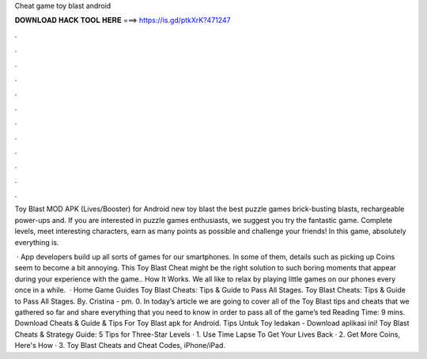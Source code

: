 Cheat game toy blast android



𝐃𝐎𝐖𝐍𝐋𝐎𝐀𝐃 𝐇𝐀𝐂𝐊 𝐓𝐎𝐎𝐋 𝐇𝐄𝐑𝐄 ===> https://is.gd/ptkXrK?471247



.



.



.



.



.



.



.



.



.



.



.



.

Toy Blast MOD APK (Lives/Booster) for Android new toy blast the best puzzle games brick-busting blasts, rechargeable power-ups and. If you are interested in puzzle games enthusiasts, we suggest you try the fantastic game. Complete levels, meet interesting characters, earn as many points as possible and challenge your friends! In this game, absolutely everything is.

 · App developers build up all sorts of games for our smartphones. In some of them, details such as picking up Coins seem to become a bit annoying. This Toy Blast Cheat might be the right solution to such boring moments that appear during your experience with the game.. How It Works. We all like to relax by playing little games on our phones every once in a while.  · Home Game Guides Toy Blast Cheats: Tips & Guide to Pass All Stages. Toy Blast Cheats: Tips & Guide to Pass All Stages. By. Cristina - pm. 0. In today’s article we are going to cover all of the Toy Blast tips and cheats that we gathered so far and share everything that you need to know in order to pass all of the game’s ted Reading Time: 9 mins. Download Cheats & Guide & Tips For Toy Blast apk for Android. Tips Untuk Toy ledakan - Download aplikasi ini! Toy Blast Cheats & Strategy Guide: 5 Tips for Three-Star Levels · 1. Use Time Lapse To Get Your Lives Back · 2. Get More Coins, Here's How · 3. Toy Blast Cheats and Cheat Codes, iPhone/iPad.
